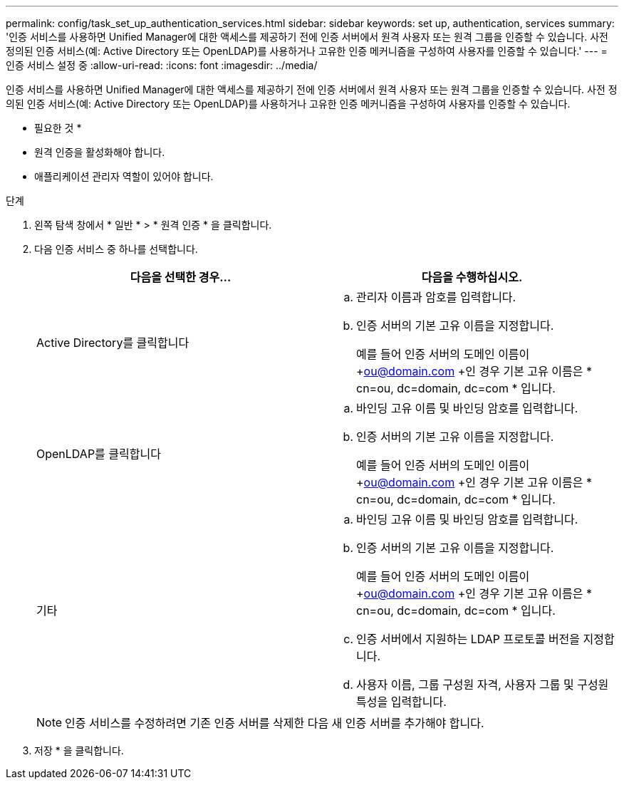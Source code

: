 ---
permalink: config/task_set_up_authentication_services.html 
sidebar: sidebar 
keywords: set up, authentication, services 
summary: '인증 서비스를 사용하면 Unified Manager에 대한 액세스를 제공하기 전에 인증 서버에서 원격 사용자 또는 원격 그룹을 인증할 수 있습니다. 사전 정의된 인증 서비스(예: Active Directory 또는 OpenLDAP)를 사용하거나 고유한 인증 메커니즘을 구성하여 사용자를 인증할 수 있습니다.' 
---
= 인증 서비스 설정 중
:allow-uri-read: 
:icons: font
:imagesdir: ../media/


[role="lead"]
인증 서비스를 사용하면 Unified Manager에 대한 액세스를 제공하기 전에 인증 서버에서 원격 사용자 또는 원격 그룹을 인증할 수 있습니다. 사전 정의된 인증 서비스(예: Active Directory 또는 OpenLDAP)를 사용하거나 고유한 인증 메커니즘을 구성하여 사용자를 인증할 수 있습니다.

* 필요한 것 *

* 원격 인증을 활성화해야 합니다.
* 애플리케이션 관리자 역할이 있어야 합니다.


.단계
. 왼쪽 탐색 창에서 * 일반 * > * 원격 인증 * 을 클릭합니다.
. 다음 인증 서비스 중 하나를 선택합니다.
+
[cols="2*"]
|===
| 다음을 선택한 경우... | 다음을 수행하십시오. 


 a| 
Active Directory를 클릭합니다
 a| 
.. 관리자 이름과 암호를 입력합니다.
.. 인증 서버의 기본 고유 이름을 지정합니다.
+
예를 들어 인증 서버의 도메인 이름이 +ou@domain.com +인 경우 기본 고유 이름은 * cn=ou, dc=domain, dc=com * 입니다.





 a| 
OpenLDAP를 클릭합니다
 a| 
.. 바인딩 고유 이름 및 바인딩 암호를 입력합니다.
.. 인증 서버의 기본 고유 이름을 지정합니다.
+
예를 들어 인증 서버의 도메인 이름이 +ou@domain.com +인 경우 기본 고유 이름은 * cn=ou, dc=domain, dc=com * 입니다.





 a| 
기타
 a| 
.. 바인딩 고유 이름 및 바인딩 암호를 입력합니다.
.. 인증 서버의 기본 고유 이름을 지정합니다.
+
예를 들어 인증 서버의 도메인 이름이 +ou@domain.com +인 경우 기본 고유 이름은 * cn=ou, dc=domain, dc=com * 입니다.

.. 인증 서버에서 지원하는 LDAP 프로토콜 버전을 지정합니다.
.. 사용자 이름, 그룹 구성원 자격, 사용자 그룹 및 구성원 특성을 입력합니다.


|===
+
[NOTE]
====
인증 서비스를 수정하려면 기존 인증 서버를 삭제한 다음 새 인증 서버를 추가해야 합니다.

====
. 저장 * 을 클릭합니다.

